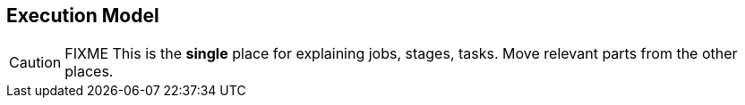 == Execution Model

CAUTION: FIXME This is the *single* place for explaining jobs, stages, tasks. Move relevant parts from the other places.
